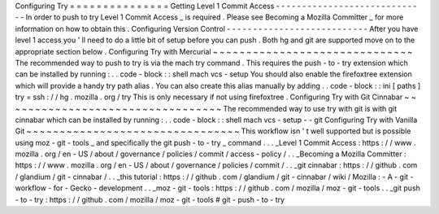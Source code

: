 Configuring
Try
=
=
=
=
=
=
=
=
=
=
=
=
=
=
=
Getting
Level
1
Commit
Access
-
-
-
-
-
-
-
-
-
-
-
-
-
-
-
-
-
-
-
-
-
-
-
-
-
-
-
-
-
In
order
to
push
to
try
Level
1
Commit
Access
_
is
required
.
Please
see
Becoming
a
Mozilla
Committer
_
for
more
information
on
how
to
obtain
this
.
Configuring
Version
Control
-
-
-
-
-
-
-
-
-
-
-
-
-
-
-
-
-
-
-
-
-
-
-
-
-
-
-
After
you
have
level
1
access
you
'
ll
need
to
do
a
little
bit
of
setup
before
you
can
push
.
Both
hg
and
git
are
supported
move
on
to
the
appropriate
section
below
.
Configuring
Try
with
Mercurial
~
~
~
~
~
~
~
~
~
~
~
~
~
~
~
~
~
~
~
~
~
~
~
~
~
~
~
~
~
~
The
recommended
way
to
push
to
try
is
via
the
mach
try
command
.
This
requires
the
push
-
to
-
try
extension
which
can
be
installed
by
running
:
.
.
code
-
block
:
:
shell
mach
vcs
-
setup
You
should
also
enable
the
firefoxtree
extension
which
will
provide
a
handy
try
path
alias
.
You
can
also
create
this
alias
manually
by
adding
.
.
code
-
block
:
:
ini
[
paths
]
try
=
ssh
:
/
/
hg
.
mozilla
.
org
/
try
This
is
only
necessary
if
not
using
firefoxtree
.
Configuring
Try
with
Git
Cinnabar
~
~
~
~
~
~
~
~
~
~
~
~
~
~
~
~
~
~
~
~
~
~
~
~
~
~
~
~
~
~
~
~
~
The
recommended
way
to
use
try
with
git
is
with
git
cinnabar
which
can
be
installed
by
running
:
.
.
code
-
block
:
:
shell
mach
vcs
-
setup
-
-
git
Configuring
Try
with
Vanilla
Git
~
~
~
~
~
~
~
~
~
~
~
~
~
~
~
~
~
~
~
~
~
~
~
~
~
~
~
~
~
~
~
~
This
workflow
isn
'
t
well
supported
but
is
possible
using
moz
-
git
-
tools
_
and
specifically
the
git
push
-
to
-
try
_
command
.
.
.
_Level
1
Commit
Access
:
https
:
/
/
www
.
mozilla
.
org
/
en
-
US
/
about
/
governance
/
policies
/
commit
/
access
-
policy
/
.
.
_Becoming
a
Mozilla
Committer
:
https
:
/
/
www
.
mozilla
.
org
/
en
-
US
/
about
/
governance
/
policies
/
commit
/
.
.
_git
cinnabar
:
https
:
/
/
github
.
com
/
glandium
/
git
-
cinnabar
/
.
.
_this
tutorial
:
https
:
/
/
github
.
com
/
glandium
/
git
-
cinnabar
/
wiki
/
Mozilla
:
-
A
-
git
-
workflow
-
for
-
Gecko
-
development
.
.
_moz
-
git
-
tools
:
https
:
/
/
github
.
com
/
mozilla
/
moz
-
git
-
tools
.
.
_git
push
-
to
-
try
:
https
:
/
/
github
.
com
/
mozilla
/
moz
-
git
-
tools
#
git
-
push
-
to
-
try

